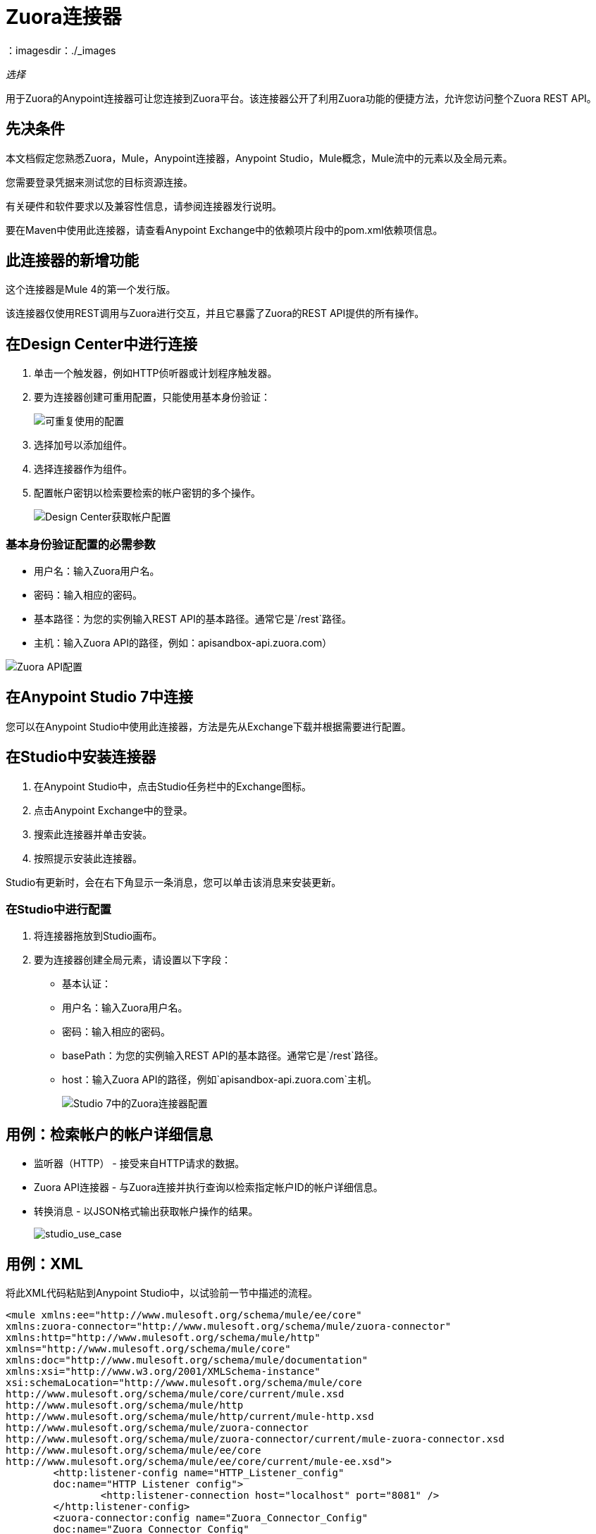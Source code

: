 =  Zuora连接器
：imagesdir：./_images

_选择_

用于Zuora的Anypoint连接器可让您连接到Zuora平台。该连接器公开了利用Zuora功能的便捷方法，允许您访问整个Zuora REST API。

== 先决条件

本文档假定您熟悉Zuora，Mule，Anypoint连接器，Anypoint Studio，Mule概念，Mule流中的元素以及全局元素。

您需要登录凭据来测试您的目标资源连接。

有关硬件和软件要求以及兼容性信息，请参阅连接器发行说明。

要在Maven中使用此连接器，请查看Anypoint Exchange中的依赖项片段中的pom.xml依赖项信息。

== 此连接器的新增功能

这个连接器是Mule 4的第一个发行版。

该连接器仅使用REST调用与Zuora进行交互，并且它暴露了Zuora的REST API提供的所有操作。

== 在Design Center中进行连接

. 单击一个触发器，例如HTTP侦听器或计划程序触发器。
. 要为连接器创建可重用配置，只能使用基本身份验证：
+
image:zuora-choose-global-type.png[可重复使用的配置]
+
. 选择加号以添加组件。
. 选择连接器作为组件。
. 配置帐户密钥以检索要检索的帐户密钥的多个操作。
+
image:zuora-get-account.png[Design Center获取帐户配置]

=== 基本身份验证配置的必需参数

* 用户名：输入Zuora用户名。
* 密码：输入相应的密码。
* 基本路径：为您的实例输入REST API的基本路径。通常它是`/rest`路径。
* 主机：输入Zuora API的路径，例如：apisandbox-api.zuora.com）

image:zuora-api-configuration-dc.png[Zuora API配置]

== 在Anypoint Studio 7中连接

您可以在Anypoint Studio中使用此连接器，方法是先从Exchange下载并根据需要进行配置。

== 在Studio中安装连接器

. 在Anypoint Studio中，点击Studio任务栏中的Exchange图标。
. 点击Anypoint Exchange中的登录。
. 搜索此连接器并单击安装。
. 按照提示安装此连接器。

Studio有更新时，会在右下角显示一条消息，您可以单击该消息来安装更新。

=== 在Studio中进行配置

. 将连接器拖放到Studio画布。
. 要为连接器创建全局元素，请设置以下字段：
+
** 基本认证：
+
** 用户名：输入Zuora用户名。
** 密码：输入相应的密码。
**  basePath：为您的实例输入REST API的基本路径。通常它是`/rest`路径。
**  host：输入Zuora API的路径，例如`apisandbox-api.zuora.com`主机。
+
image:zuora-basic-auth-studio.png[Studio 7中的Zuora连接器配置]

== 用例：检索帐户的帐户详细信息

* 监听器（HTTP） - 接受来自HTTP请求的数据。
*  Zuora API连接器 - 与Zuora连接并执行查询以检索指定帐户ID的帐户详细信息。
* 转换消息 - 以JSON格式输出获取帐户操作的结果。
+
image:zuora-studio-use-case.png[studio_use_case]

== 用例：XML

将此XML代码粘贴到Anypoint Studio中，以试验前一节中描述的流程。

[source, xml, linenums]
----
<mule xmlns:ee="http://www.mulesoft.org/schema/mule/ee/core" 
xmlns:zuora-connector="http://www.mulesoft.org/schema/mule/zuora-connector"
xmlns:http="http://www.mulesoft.org/schema/mule/http"
xmlns="http://www.mulesoft.org/schema/mule/core" 
xmlns:doc="http://www.mulesoft.org/schema/mule/documentation"
xmlns:xsi="http://www.w3.org/2001/XMLSchema-instance" 
xsi:schemaLocation="http://www.mulesoft.org/schema/mule/core 
http://www.mulesoft.org/schema/mule/core/current/mule.xsd
http://www.mulesoft.org/schema/mule/http 
http://www.mulesoft.org/schema/mule/http/current/mule-http.xsd
http://www.mulesoft.org/schema/mule/zuora-connector 
http://www.mulesoft.org/schema/mule/zuora-connector/current/mule-zuora-connector.xsd
http://www.mulesoft.org/schema/mule/ee/core 
http://www.mulesoft.org/schema/mule/ee/core/current/mule-ee.xsd">
	<http:listener-config name="HTTP_Listener_config" 
	doc:name="HTTP Listener config">
		<http:listener-connection host="localhost" port="8081" />
	</http:listener-config>
	<zuora-connector:config name="Zuora_Connector_Config" 
	doc:name="Zuora Connector Config" 
	property_basePath="/rest" 
	property_username="${zuora.username}" 
	property_password="${zuora.password}" 
	property_host="apisandbox-api.zuora.com" />
	<flow name="zuora-demo-testFlow">
		<http:listener doc:name="Listener" 
		config-ref="HTTP_Listener_config" path="/getAccount"/>
		<zuora-connector:get-account doc:name="Get account"  
		config-ref="Zuora_Connector_Config" account-key="#[payload]"/>
		<ee:transform doc:name="Transform Message">
			<ee:message >
				<ee:set-payload ><![CDATA[%dw 2.0
output application/json
---
payload]]></ee:set-payload>
			</ee:message>
		</ee:transform>
	</flow>
</mule>
----

== 另请参阅

*  Zuora link:https://knowledgecenter.zuora.com/DC_Developers/C_REST_API/A_REST_basics[REST API基础知识]
*  Zuora link:https://knowledgecenter.zuora.com/DC_Developers/C_REST_API/B_REST_API_reference[REST API参考]
*  https://forums.mulesoft.com [MuleSoft论坛]。
*  https://support.mulesoft.com [联系MuleSoft支持]。
